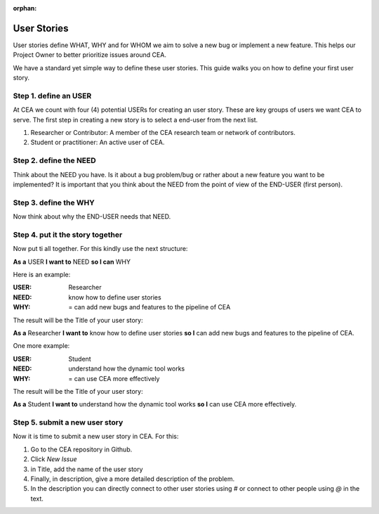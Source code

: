 :orphan:

User Stories
============

User stories define WHAT, WHY and for WHOM we aim to solve a new bug or implement a new feature.
This helps our Project Owner to better prioritize issues around CEA.

We have a standard yet simple way to define these user stories. This guide walks you on how to define your first user story.

Step 1. define an USER
-----------------------

At CEA we count with four (4) potential USERs for creating an user story. These are key groups of users we want CEA to serve.
The first step in creating a new story is to select a end-user from the next list.

#. Researcher or Contributor: A member of the CEA research team or network of contributors.
#. Student or practitioner: An active user of CEA.

Step 2. define the NEED
------------------------

Think about the NEED you have. Is it about a bug problem/bug or rather about a new feature you want to be implemented?
It is important that you think about the NEED from the point of view of the END-USER (first person).

Step 3. define the WHY
----------------------

Now think about why the END-USER needs that NEED.

Step 4. put it the story together
---------------------------------

Now put ti all together. For this kindly use the next structure:

**As a** USER **I want to** NEED **so I can** WHY

Here is an example:

:USER: Researcher
:NEED: know how to define user stories
:WHY: = can add new bugs and features to the pipeline of CEA

The result will be the Title of your user story:

**As a** Researcher **I want to** know how to define user stories **so I** can add new bugs and features to the pipeline of CEA.

One more example:

:USER: Student
:NEED: understand how the dynamic tool works
:WHY: = can use CEA more effectively

The result will be the Title of your user story:

**As a** Student **I want to** understand how the dynamic tool works **so I** can use CEA more effectively.


Step 5. submit a new user story
-------------------------------

Now it is time to submit a new user story in CEA. For this:

1. Go to the CEA repository in Github.
2. Click `New Issue`
3. in Title, add the name of the user story
4. Finally, in description, give a more detailed description of the problem.
5. In the description you can directly connect to other user stories using *#* or connect to other people using *@* in the text.